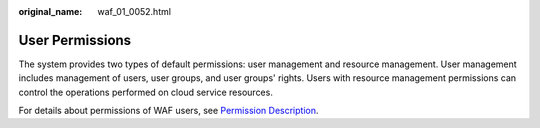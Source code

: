 :original_name: waf_01_0052.html

.. _waf_01_0052:

User Permissions
================

The system provides two types of default permissions: user management and resource management. User management includes management of users, user groups, and user groups' rights. Users with resource management permissions can control the operations performed on cloud service resources.

For details about permissions of WAF users, see `Permission Description <https://docs.otc.t-systems.com/en-us/permissions/index.html>`__.
